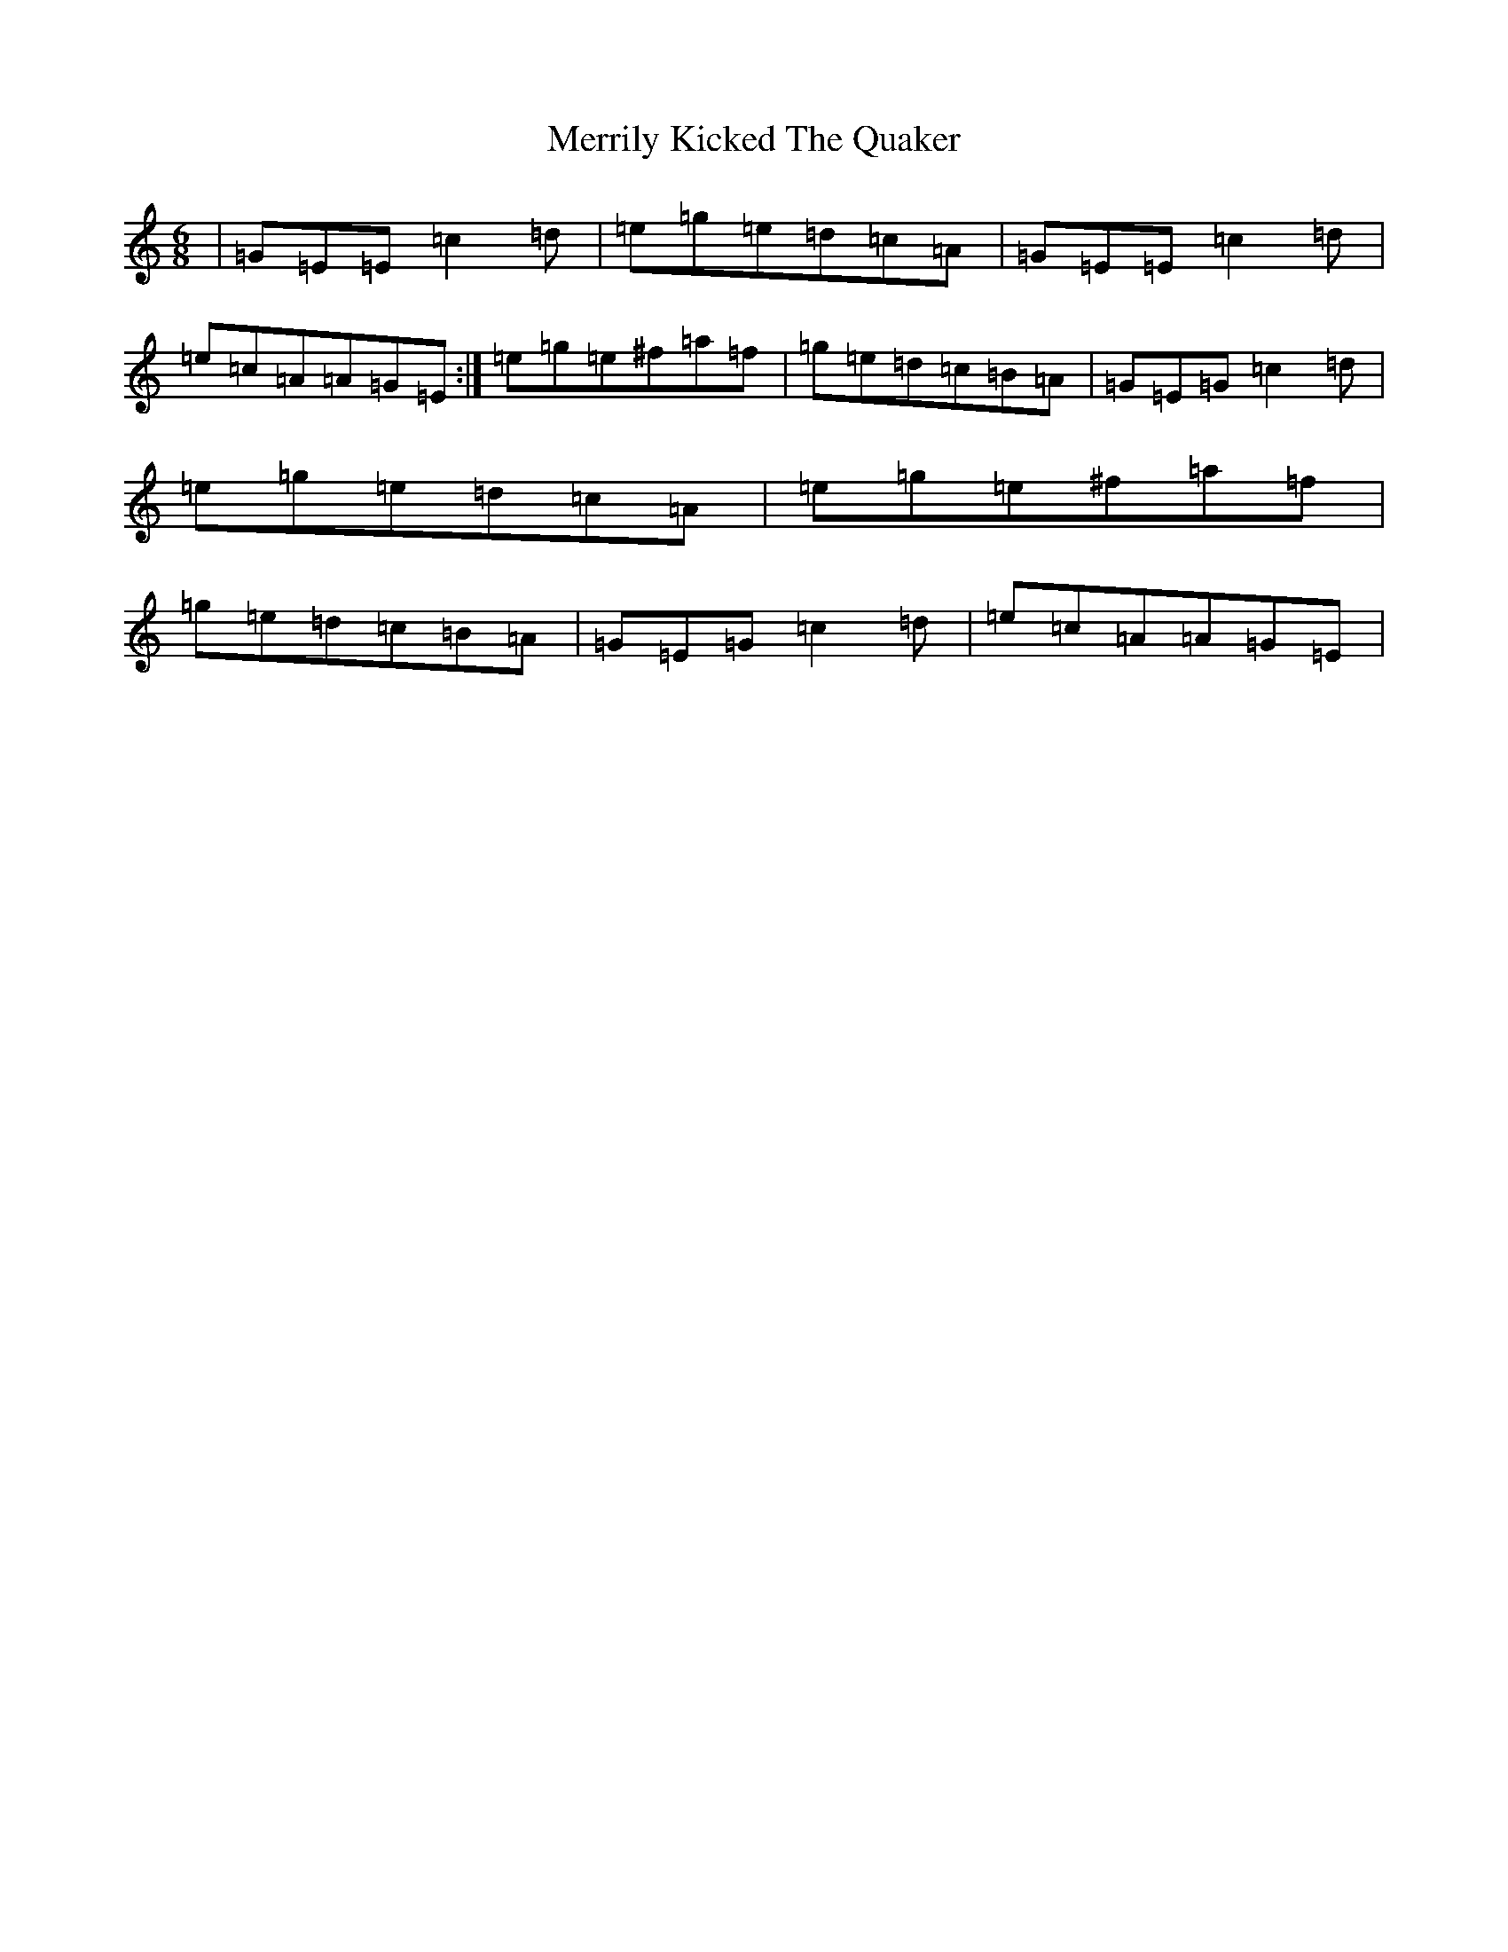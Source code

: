 X: 13936
T: Merrily Kicked The Quaker
S: https://thesession.org/tunes/3979#setting3979
R: jig
M:6/8
L:1/8
K: C Major
|=G=E=E=c2=d|=e=g=e=d=c=A|=G=E=E=c2=d|=e=c=A=A=G=E:|=e=g=e^f=a=f|=g=e=d=c=B=A|=G=E=G=c2=d|=e=g=e=d=c=A|=e=g=e^f=a=f|=g=e=d=c=B=A|=G=E=G=c2=d|=e=c=A=A=G=E|